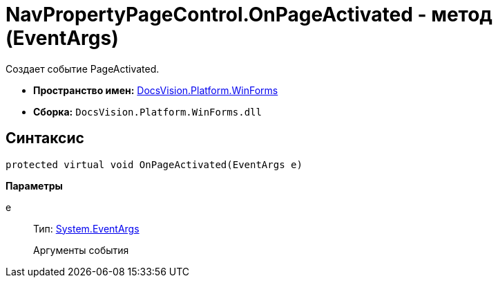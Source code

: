 = NavPropertyPageControl.OnPageActivated - метод (EventArgs)

Создает событие PageActivated.

* *Пространство имен:* xref:api/DocsVision/Platform/WinForms/WinForms_NS.adoc[DocsVision.Platform.WinForms]
* *Сборка:* `DocsVision.Platform.WinForms.dll`

== Синтаксис

[source,csharp]
----
protected virtual void OnPageActivated(EventArgs e)
----

*Параметры*

e::
Тип: http://msdn.microsoft.com/ru-ru/library/system.eventargs.aspx[System.EventArgs]
+
Аргументы события
